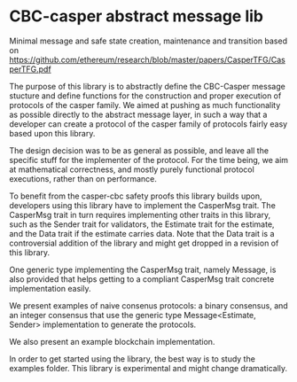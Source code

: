 * CBC-casper abstract message lib
:PROPERTIES:
:MODIFIED: [2018-11-01 Thu 14:23]
:END:

Minimal message and safe state creation, maintenance and transition based on
https://github.com/ethereum/research/blob/master/papers/CasperTFG/CasperTFG.pdf

The purpose of this library is to abstractly define the CBC-Casper message
stucture and define functions for the construction and proper execution of
protocols of the casper family. We aimed at pushing as much functionality as
possible directly to the abstract message layer, in such a way that a developer
can create a protocol of the casper family of protocols fairly easy based upon
this library.

The design decision was to be as general as possible, and leave all the specific
stuff for the implementer of the protocol. For the time being, we aim at
mathematical correctness, and mostly purely functional protocol executions,
rather than on performance.

To benefit from the casper-cbc safety proofs this library builds upon, developers
using this library have to implement the CasperMsg trait. The CasperMsg trait in turn
requires implementing other traits in this library, such as the Sender trait for validators,
the Estimate trait for the estimate, and the Data trait if the estimate carries data.
Note that the Data trait is a controversial addition of the library and might get dropped
in a revision of this library.

One generic type implementing the CasperMsg trait, namely Message, is also
provided that helps getting to a compliant CasperMsg trait concrete
implementation easily.

We present examples of naive consenus protocols: a binary consensus,
and an integer consensus that use the generic type Message<Estimate, Sender>
implementation to generate the protocols.

We also present an example blockchain implementation.

In order to get started using the library, the best way is to study the examples
folder. This library is experimental and might change dramatically.
